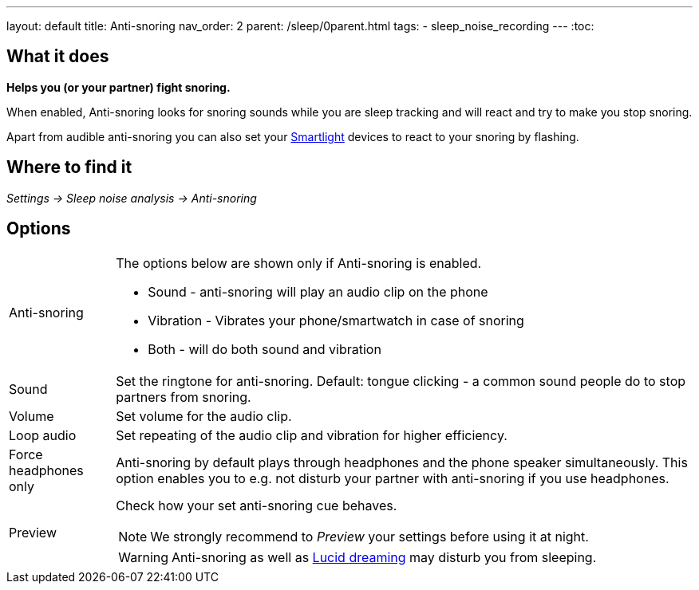 ---
layout: default
title: Anti-snoring
nav_order: 2
parent: /sleep/0parent.html
tags:
- sleep_noise_recording
---
:toc:

== What it does
*Helps you (or your partner) fight snoring.*

When enabled, Anti-snoring looks for snoring sounds while you are sleep tracking and will react and try to make you stop snoring.

Apart from audible anti-snoring you can also set your <</devices/smart_light#miscellaneous,Smartlight>> devices to react to your snoring by flashing.

== Where to find it
_Settings -> Sleep noise analysis -> Anti-snoring_

== Options
[horizontal]
Anti-snoring:: The options below are shown only if Anti-snoring is enabled.
* Sound - anti-snoring will play an audio clip on the phone
* Vibration - Vibrates your phone/smartwatch in case of snoring
* Both - will do both sound and vibration
Sound:: Set the ringtone for anti-snoring. Default: tongue clicking - a common sound people do to stop partners from snoring.
Volume:: Set volume for the audio clip.
Loop audio:: Set repeating of the audio clip and vibration for higher efficiency.
Force headphones only:: Anti-snoring by default plays through headphones and the phone speaker simultaneously. This option enables you to e.g. not disturb your partner with anti-snoring if you use headphones.
Preview:: Check how your set anti-snoring cue behaves.
NOTE: We strongly recommend to _Preview_ your settings before using it at night.
+
WARNING: Anti-snoring as well as <</sleep/lucid_dreaming#, Lucid dreaming>> may disturb you from sleeping.

